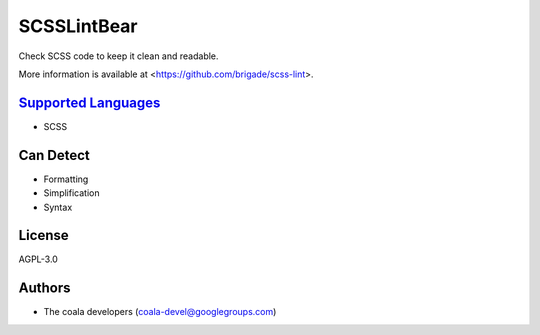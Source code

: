 **SCSSLintBear**
================

Check SCSS code to keep it clean and readable.

More information is available at <https://github.com/brigade/scss-lint>.

`Supported Languages <../README.rst>`_
-----

* SCSS



Can Detect
----------

* Formatting
* Simplification
* Syntax

License
-------

AGPL-3.0

Authors
-------

* The coala developers (coala-devel@googlegroups.com)
